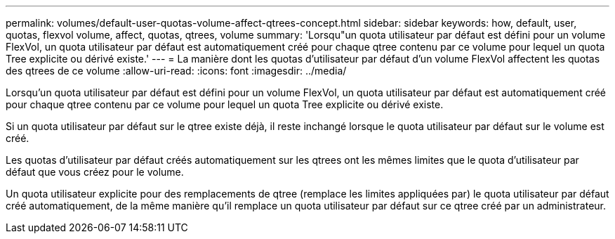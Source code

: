 ---
permalink: volumes/default-user-quotas-volume-affect-qtrees-concept.html 
sidebar: sidebar 
keywords: how, default, user, quotas, flexvol volume, affect, quotas, qtrees, volume 
summary: 'Lorsqu"un quota utilisateur par défaut est défini pour un volume FlexVol, un quota utilisateur par défaut est automatiquement créé pour chaque qtree contenu par ce volume pour lequel un quota Tree explicite ou dérivé existe.' 
---
= La manière dont les quotas d'utilisateur par défaut d'un volume FlexVol affectent les quotas des qtrees de ce volume
:allow-uri-read: 
:icons: font
:imagesdir: ../media/


[role="lead"]
Lorsqu'un quota utilisateur par défaut est défini pour un volume FlexVol, un quota utilisateur par défaut est automatiquement créé pour chaque qtree contenu par ce volume pour lequel un quota Tree explicite ou dérivé existe.

Si un quota utilisateur par défaut sur le qtree existe déjà, il reste inchangé lorsque le quota utilisateur par défaut sur le volume est créé.

Les quotas d'utilisateur par défaut créés automatiquement sur les qtrees ont les mêmes limites que le quota d'utilisateur par défaut que vous créez pour le volume.

Un quota utilisateur explicite pour des remplacements de qtree (remplace les limites appliquées par) le quota utilisateur par défaut créé automatiquement, de la même manière qu'il remplace un quota utilisateur par défaut sur ce qtree créé par un administrateur.
